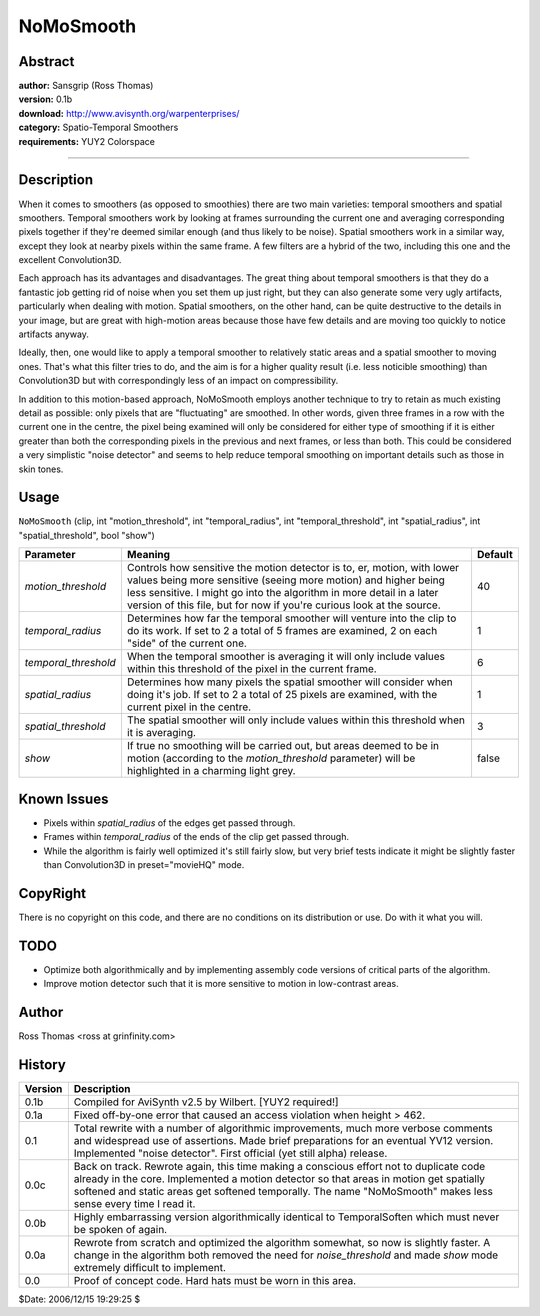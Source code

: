 
NoMoSmooth
==========


Abstract
--------

| **author:** Sansgrip (Ross Thomas)
| **version:** 0.1b
| **download:** `<http://www.avisynth.org/warpenterprises/>`_
| **category:** Spatio-Temporal Smoothers
| **requirements:** YUY2 Colorspace

--------


Description
-----------

When it comes to smoothers (as opposed to smoothies) there are two main
varieties: temporal smoothers and spatial smoothers. Temporal smoothers work
by looking at frames surrounding the current one and averaging corresponding
pixels together if they're deemed similar enough (and thus likely to be
noise). Spatial smoothers work in a similar way, except they look at nearby
pixels within the same frame. A few filters are a hybrid of the two,
including this one and the excellent Convolution3D.

Each approach has its advantages and disadvantages. The great thing about
temporal smoothers is that they do a fantastic job getting rid of noise when
you set them up just right, but they can also generate some very ugly
artifacts, particularly when dealing with motion. Spatial smoothers, on the
other hand, can be quite destructive to the details in your image, but are
great with high-motion areas because those have few details and are moving
too quickly to notice artifacts anyway.

Ideally, then, one would like to apply a temporal smoother to relatively
static areas and a spatial smoother to moving ones. That's what this filter
tries to do, and the aim is for a higher quality result (i.e. less noticible
smoothing) than Convolution3D but with correspondingly less of an impact on
compressibility.

In addition to this motion-based approach, NoMoSmooth employs another
technique to try to retain as much existing detail as possible: only pixels
that are "fluctuating" are smoothed. In other words, given three frames in a
row with the current one in the centre, the pixel being examined will only be
considered for either type of smoothing if it is either greater than both the
corresponding pixels in the previous and next frames, or less than both. This
could be considered a very simplistic "noise detector" and seems to help
reduce temporal smoothing on important details such as those in skin tones.


Usage
-----

``NoMoSmooth`` (clip, int "motion_threshold", int "temporal_radius", int
"temporal_threshold", int "spatial_radius", int "spatial_threshold", bool
"show")

+----------------------+---------------------------------------+---------+
| Parameter            | Meaning                               | Default |
+======================+=======================================+=========+
| *motion_threshold*   | Controls how sensitive the motion     | 40      |
|                      | detector is to, er, motion, with      |         |
|                      | lower values being more sensitive     |         |
|                      | (seeing more motion) and higher being |         |
|                      | less sensitive. I might go into the   |         |
|                      | algorithm in more detail in a later   |         |
|                      | version of this file, but for now if  |         |
|                      | you're curious look at the source.    |         |
+----------------------+---------------------------------------+---------+
| *temporal_radius*    | Determines how far the temporal       | 1       |
|                      | smoother will venture into the clip   |         |
|                      | to do its work. If set to 2 a total   |         |
|                      | of 5 frames are examined, 2 on each   |         |
|                      | "side" of the current one.            |         |
+----------------------+---------------------------------------+---------+
| *temporal_threshold* | When the temporal smoother is         | 6       |
|                      | averaging it will only include values |         |
|                      | within this threshold of the pixel in |         |
|                      | the current frame.                    |         |
+----------------------+---------------------------------------+---------+
| *spatial_radius*     | Determines how many pixels the        | 1       |
|                      | spatial smoother will consider when   |         |
|                      | doing it's job. If set to 2 a total   |         |
|                      | of 25 pixels are examined, with the   |         |
|                      | current pixel in the centre.          |         |
+----------------------+---------------------------------------+---------+
| *spatial_threshold*  | The spatial smoother will only        | 3       |
|                      | include values within this threshold  |         |
|                      | when it is averaging.                 |         |
+----------------------+---------------------------------------+---------+
| *show*               | If true no smoothing will be carried  | false   |
|                      | out, but areas deemed to be in motion |         |
|                      | (according to the *motion_threshold*  |         |
|                      | parameter) will be highlighted in a   |         |
|                      | charming light grey.                  |         |
+----------------------+---------------------------------------+---------+

Known Issues
------------

- Pixels within *spatial_radius* of the edges get passed through.
- Frames within *temporal_radius* of the ends of the clip get passed through.
- While the algorithm is fairly well optimized it's still fairly slow,
  but very brief tests indicate it might be slightly faster than
  Convolution3D in preset="movieHQ" mode.


CopyRight
---------

There is no copyright on this code, and there are no conditions on its
distribution or use. Do with it what you will.


TODO
----

- Optimize both algorithmically and by implementing assembly code
  versions of critical parts of the algorithm.
- Improve motion detector such that it is more sensitive to motion in
  low-contrast areas.


Author
------

Ross Thomas <ross at grinfinity.com>


History
-------

+---------+---------------------------------------------------------------------------+
| Version | Description                                                               |
+=========+===========================================================================+
| 0.1b    | Compiled for AviSynth v2.5 by Wilbert. [YUY2 required!]                   |
+---------+---------------------------------------------------------------------------+
| 0.1a    | Fixed off-by-one error that caused an access violation when height > 462. |
+---------+---------------------------------------------------------------------------+
| 0.1     | Total rewrite with a number of algorithmic improvements, much more        |
|         | verbose comments and widespread use of assertions. Made brief             |
|         | preparations for an eventual YV12 version. Implemented "noise detector".  |
|         | First official (yet still alpha) release.                                 |
+---------+---------------------------------------------------------------------------+
| 0.0c    | Back on track. Rewrote again, this time making a conscious effort         |
|         | not to duplicate code already in the core. Implemented a motion detector  |
|         | so that areas in motion get spatially softened and static areas get       |
|         | softened temporally. The name "NoMoSmooth" makes less sense every time I  |
|         | read it.                                                                  |
+---------+---------------------------------------------------------------------------+
| 0.0b    | Highly embarrassing version algorithmically identical to                  |
|         | TemporalSoften which must never be spoken of again.                       |
+---------+---------------------------------------------------------------------------+
| 0.0a    | Rewrote from scratch and optimized the algorithm somewhat, so now is      |
|         | slightly faster. A change in the algorithm both removed the need for      |
|         | *noise_threshold* and made *show* mode extremely difficult to implement.  |
+---------+---------------------------------------------------------------------------+
| 0.0     | Proof of concept code. Hard hats must be worn in this area.               |
+---------+---------------------------------------------------------------------------+

$Date: 2006/12/15 19:29:25 $
